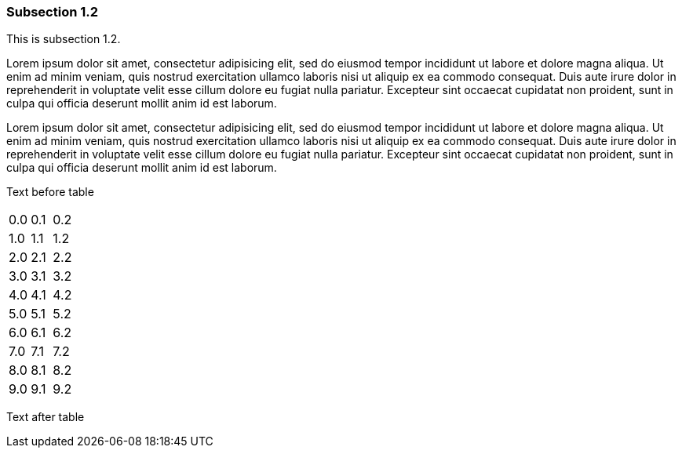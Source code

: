 // tag::main[]

=== Subsection 1.2

This is subsection 1.2.

Lorem ipsum dolor sit amet, consectetur adipisicing elit, sed do eiusmod
tempor incididunt ut labore et dolore magna aliqua. Ut enim ad minim veniam,
quis nostrud exercitation ullamco laboris nisi ut aliquip ex ea commodo
consequat. Duis aute irure dolor in reprehenderit in voluptate velit esse
cillum dolore eu fugiat nulla pariatur. Excepteur sint occaecat cupidatat non
proident, sunt in culpa qui officia deserunt mollit anim id est laborum.

Lorem ipsum dolor sit amet, consectetur adipisicing elit, sed do eiusmod
tempor incididunt ut labore et dolore magna aliqua. Ut enim ad minim veniam,
quis nostrud exercitation ullamco laboris nisi ut aliquip ex ea commodo
consequat. Duis aute irure dolor in reprehenderit in voluptate velit esse
cillum dolore eu fugiat nulla pariatur. Excepteur sint occaecat cupidatat non
proident, sunt in culpa qui officia deserunt mollit anim id est laborum.

Text before table

[cols=3*]
|===
|0.0
|0.1
|0.2
|1.0
|1.1
|1.2
|2.0
|2.1
|2.2
|3.0
|3.1
|3.2
|4.0
|4.1
|4.2
|5.0
|5.1
|5.2
|6.0
|6.1
|6.2
|7.0
|7.1
|7.2
|8.0
|8.1
|8.2
|9.0
|9.1
|9.2
|===

Text after table

// end::main[]

